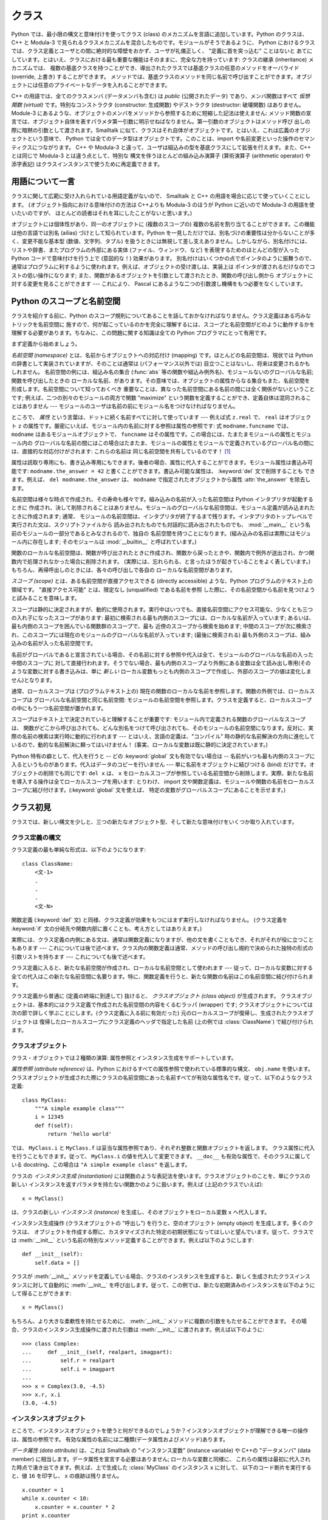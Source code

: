 .. _tut-classes:

******
クラス
******

Python では、最小限の構文と意味付けを使ってクラス (class) のメカニズムを言語に追加しています。Python のクラスは、C++ と
Modula-3 で見られるクラスメカニズムを混合したものです。モジュールがそうであるように、 Python
におけるクラスでは、クラス定義とユーザとの間に絶対的な障壁をおかず、ユーザが礼儀正しく、 "定義に首を突っ込む" ことはないと
あてにしています。とはいえ、クラスにおける最も重要な機能はそのままに、完全な力を持っています: クラスの継承 (inheritance) メカニズムでは、
複数の基底クラスを持つことができ、導出されたクラスでは基底クラスの任意のメソッドをオーバライド (override, 上書き) することができます。
メソッドでは、基底クラスのメソッドを同じ名前で呼び出すことができます。オブジェクトには任意のプライベートなデータを入れることができます。

.. % Classes
.. % % Python's class mechanism adds classes to the language with a minimum
.. % % of new syntax and semantics.  It is a mixture of the class mechanisms
.. % % found in \Cpp{} and Modula-3.  As is true for modules, classes in Python
.. % % do not put an absolute barrier between definition and user, but rather
.. % % rely on the politeness of the user not to ``break into the
.. % % definition.''  The most important features of classes are retained
.. % % with full power, however: the class inheritance mechanism allows
.. % % multiple base classes, a derived class can override any methods of its
.. % % base class or classes, and a method can call the method of a base class with the
.. % % same name.  Objects can contain an arbitrary amount of private data.

C++ の用語では、全てのクラスメンバ (データメンバも含む) は *public* (公開されたデータ) であり、メンバ関数はすべて *仮想関数
(virtual)* です。特別なコンストラクタ (constructor: 生成関数) やデストラクタ (destructor: 破壊関数)
はありません。Module-3 にあるような、オブジェクトのメンバをメソッドから参照するために短縮した記法は使えません:
メソッド関数の宣言では、オブジェクト自体を表すパラメタ第一引数に明示せねばなりません。第一引数のオブジェクトはメソッド呼び
出しの際に暗黙の引数として渡されます。Smalltalk に似て、クラスはそれ自体がオブジェクトです。とはいえ、これは広義のオブジェクトという意味で、
Python では全てのデータ型はオブジェクトです。このことは、import や名前変更といった操作のセマンティクスにつながります。 C++ や
Modula-3 と違って、ユーザは組込みの型を基底クラスにして拡張を行えます。また、C++ とは同じで Modula-3 とは違う点として、特別な
構文を伴うほとんどの組み込み演算子 (算術演算子 (arithmetic operator) や添字表記) はクラスインスタンスで使うために再定義できます。

.. % % In \Cpp{} terminology, all class members (including the data members) are
.. % % \emph{public}, and all member functions are \emph{virtual}.  There are
.. % % no special constructors or destructors.  As in Modula-3, there are no
.. % % shorthands for referencing the object's members from its methods: the
.. % % method function is declared with an explicit first argument
.. % % representing the object, which is provided implicitly by the call.  As
.. % % in Smalltalk, classes themselves are objects, albeit in the wider
.. % % sense of the word: in Python, all data types are objects.  This
.. % % provides semantics for importing and renaming.  Unlike
.. % % \Cpp{} or Modula-3, built-in types can be used as base classes for
.. % % extension by the user.  Also, like in \Cpp{} but unlike in Modula-3, most
.. % % built-in operators with special syntax (arithmetic operators,
.. % % subscripting etc.) can be redefined for class instances.


.. _tut-terminology:

用語について一言
================

クラスに関して広範に受け入れられている用語定義がないので、 Smalltalk と C++ の用語を場合に応じて使っていくことにします。
(オブジェクト指向における意味付けの方法は C++よりも  Modula-3 のほうが Python に近いので Modula-3 の用語を使いたいのですが、
ほとんどの読者はそれを耳にしたことがないと思います。)

.. % A Word About Terminology
.. % % Lacking universally accepted terminology to talk about classes, I will
.. % % make occasional use of Smalltalk and \Cpp{} terms.  (I would use Modula-3
.. % % terms, since its object-oriented semantics are closer to those of
.. % % Python than \Cpp, but I expect that few readers have heard of it.)

オブジェクトには個体性があり、同一のオブジェクトに (複数のスコープの)  複数の名前を割り当てることができます。この機能は他の言語では別名 (ailias)
づけとして知られています。Python を一見しただけでは、別名づけの重要性は分からないことが多く、変更不能な基本型 (数値、文字列、タプル)
を扱うときには無視して差し支えありません。しかしながら、別名付けには、リストや辞書、またプログラムの外部にある実体 (ファイル、ウィンドウ、など)
を表現するためのほとんどの型が入った Python コードで意味付けを行う上で (意図的な！) 効果があります。
別名付けはいくつかの点でポインタのように振舞うので、通常はプログラムに利するように使われます。例えば、オブジェクトの受け渡しは、実装上は
ポインタが渡されるだけなのでコストの低い操作になります; また、関数があるオブジェクトを引数として渡されたとき、関数の呼び出し側から
オブジェクトに対する変更を見ることができます --- これにより、 Pascal にあるような二つの引数渡し機構をもつ必要をなくしています。

.. % % Objects have individuality, and multiple names (in multiple scopes)
.. % % can be bound to the same object.  This is known as aliasing in other
.. % % languages.  This is usually not appreciated on a first glance at
.. % % Python, and can be safely ignored when dealing with immutable basic
.. % % types (numbers, strings, tuples).  However, aliasing has an
.. % % (intended!) effect on the semantics of Python code involving mutable
.. % % objects such as lists, dictionaries, and most types representing
.. % % entities outside the program (files, windows, etc.).  This is usually
.. % % used to the benefit of the program, since aliases behave like pointers
.. % % in some respects.  For example, passing an object is cheap since only
.. % % a pointer is passed by the implementation; and if a function modifies
.. % % an object passed as an argument, the caller will see the change --- this
.. % % obviates the need for two different argument passing mechanisms as in
.. % % Pascal.


.. _tut-scopes:

Python のスコープと名前空間
===========================

クラスを紹介する前に、Python のスコープ規則についてあることを話しておかなければなりません。クラス定義はある巧みなトリックを名前空間に
施すので、何が起こっているのかを完全に理解するには、スコープと名前空間がどのように動作するかを理解する必要があります。ちなみに、この問題に関する知識は全ての
Python プログラマにとって有用です。

.. % Python Scopes and Name Spaces
.. % % Before introducing classes, I first have to tell you something about
.. % % Python's scope rules.  Class definitions play some neat tricks with
.. % % namespaces, and you need to know how scopes and namespaces work to
.. % % fully understand what's going on.  Incidentally, knowledge about this
.. % % subject is useful for any advanced Python programmer.

まず定義から始めましょう。

.. % % Let's begin with some definitions.

*名前空間 (namespace)* とは、名前からオブジェクトへの対応付け (mapping) です。ほとんどの名前空間は、現状では Python
の辞書として実装されていますが、そのことは通常は (パフォーマンス以外では) 目立つことはないし、将来は変更されるかもしれません。
名前空間の例には、組込み名の集合 (:func:`abs` 等の関数や組込み例外名)、モジュールないのグローバルな名前; 関数を呼び出したときの
ローカルな名前、があります。その意味では、オブジェクトの属性からなる集合もまた、名前空間を形成します。名前空間について知っておくべき
重要なことは、異なった名前空間にある名前の間には全く関係がないということです; 例えば、二つの別々のモジュールの両方で関数  "maximize"
という関数を定義することができ、定義自体は混同されることはありません  --- モジュールのユーザは名前の前にモジュール名をつけなければなりません。

.. % % A \emph{namespace} is a mapping from names to objects.  Most
.. % % namespaces are currently implemented as Python dictionaries, but
.. % % that's normally not noticeable in any way (except for performance),
.. % % and it may change in the future.  Examples of namespaces are: the set
.. % % of built-in names (functions such as \function{abs()}, and built-in
.. % % exception names); the global names in a module; and the local names in
.. % % a function invocation.  In a sense the set of attributes of an object
.. % % also form a namespace.  The important thing to know about namespaces
.. % % is that there is absolutely no relation between names in different
.. % % namespaces; for instance, two different modules may both define a
.. % % function ``maximize'' without confusion --- users of the modules must
.. % % prefix it with the module name.

ところで、 *属性* という言葉は、ドットに続く名前すべてに対して使っています --- 例えば式 ``z.real`` で、 ``real`` はオブジェクト
``z`` の属性です。厳密にいえば、モジュール内の名前に対する参照は属性の参照です: 式 ``modname.funcname`` では、
``modname`` はあるモジュールオブジェクトで、 ``funcname`` はその属性です。この場合には、たまたまモジュールの属性とモジュール内の
グローバルな名前の間にはこの場合はたまたま、モジュールの属性とモジュールで定義されているグローバル名の間には、直接的な対応付けがされます: これらの名前は
同じ名前空間を共有しているのです！  [#]_

.. % % By the way, I use the word \emph{attribute} for any name following a
.. % % dot --- for example, in the expression \code{z.real}, \code{real} is
.. % % an attribute of the object \code{z}.  Strictly speaking, references to
.. % % names in modules are attribute references: in the expression
.. % % \code{modname.funcname}, \code{modname} is a module object and
.. % % \code{funcname} is an attribute of it.  In this case there happens to
.. % % be a straightforward mapping between the module's attributes and the
.. % % global names defined in the module: they share the same namespace!
.. % % \footnote{
.. % %         Except for one thing.  Module objects have a secret read-only
.. % %         attribute called \member{__dict__} which returns the dictionary
.. % %         used to implement the module's namespace; the name
.. % %         \member{__dict__} is an attribute but not a global name.
.. % %         Obviously, using this violates the abstraction of namespace
.. % %         implementation, and should be restricted to things like
.. % %         post-mortem debuggers.
.. % % }

属性は読取り専用にも、書き込み専用にもできます。後者の場合、属性に代入することができます。モジュール属性は書込み可能です:
``modname.the_answer = 42`` と書くことができます。書込み可能な属性は、 :keyword:`del` 文で削除することも
できます。例えば、 ``del modname.the_answer`` は、 ``modname``  で指定されたオブジェクトから属性
:attr:`the_answer` を除去します。

.. % % Attributes may be read-only or writable.  In the latter case,
.. % % assignment to attributes is possible.  Module attributes are writable:
.. % % you can write \samp{modname.the_answer = 42}.  Writable attributes may
.. % % also be deleted with the \keyword{del} statement.  For example,
.. % % \samp{del modname.the_answer} will remove the attribute
.. % % \member{the_answer} from the object named by \code{modname}.

名前空間は様々な時点で作成され、その寿命も様々です。組み込みの名前が入った名前空間は Python インタプリタが起動するときに
作成され、決して削除されることはありません。モジュールのグローバルな名前空間は、モジュール定義が読み込まれたときに作成されます; 通常、
モジュールの名前空間は、インタプリタが終了するまで残ります。インタプリタのトップレベルで実行された文は、スクリプトファイルから
読み出されたものでも対話的に読み出されたものでも、 :mod:`__main__` という名前のモジュールの一部分であるとみなされるので、独自の
名前空間を持つことになります。(組み込みの名前は実際にはモジュール内に存在します; そのモジュールは :mod:`__builtin__`
と呼ばれています。)

.. % % Name spaces are created at different moments and have different
.. % % lifetimes.  The namespace containing the built-in names is created
.. % % when the Python interpreter starts up, and is never deleted.  The
.. % % global namespace for a module is created when the module definition
.. % % is read in; normally, module namespaces also last until the
.. % % interpreter quits.  The statements executed by the top-level
.. % % invocation of the interpreter, either read from a script file or
.. % % interactively, are considered part of a module called
.. % % \module{__main__}, so they have their own global namespace.  (The
.. % % built-in names actually also live in a module; this is called
.. % % \module{__builtin__}.)

関数のローカルな名前空間は、関数が呼び出されたときに作成され、関数から戻ったときや、関数内で例外が送出され、かつ関数内で処理されなかった場合に削除されます。
(実際には、忘れられる、と言ったほうが起きていることをよく表しています。) もちろん、再帰呼出しのときには、各々の呼び出しで各自の
ローカルな名前空間があります。

.. % % The local namespace for a function is created when the function is
.. % % called, and deleted when the function returns or raises an exception
.. % % that is not handled within the function.  (Actually, forgetting would
.. % % be a better way to describe what actually happens.)  Of course,
.. % % recursive invocations each have their own local namespace.

*スコープ (scope)* とは、ある名前空間が直接アクセスできる (directly accessible) ような、Python
プログラムのテキスト上の領域です。 "直接アクセス可能" とは、限定なし (unqualified) である名前を参照
した際に、その名前空間から名前を見つけようと試みることを意味します。

.. % % A \emph{scope} is a textual region of a Python program where a
.. % % namespace is directly accessible.  ``Directly accessible'' here means
.. % % that an unqualified reference to a name attempts to find the name in
.. % % the namespace.

スコープは静的に決定されますが、動的に使用されます。実行中はいつでも、直接名前空間にアクセス可能な、少なくとも三つの入れ子になったスコープがあります:
最初に検索される最も内側のスコープには、ローカルな名前が入っています; あるいは、最も内側のスコープを囲んでいる関数群のスコープで、最も
近傍のスコープから検索を始めます; 中間のスコープが次に検索され、このスコープには現在のモジュールのグローバルな名前が入っています; (最後に検索される)
最も外側のスコープは、組み込みの名前が入った名前空間です。

.. % % Although scopes are determined statically, they are used dynamically.
.. % % At any time during execution, there are at least three nested scopes whose
.. % % namespaces are directly accessible: the innermost scope, which is searched
.. % % first, contains the local names; the namespaces of any enclosing
.. % % functions, which are searched starting with the nearest enclosing scope;
.. % % the middle scope, searched next, contains the current module's global names;
.. % % and the outermost scope (searched last) is the namespace containing built-in
.. % % names.

名前がグローバルであると宣言されている場合、その名前に対する参照や代入は全て、モジュールのグローバルな名前の入った中間のスコープに
対して直接行われます。そうでない場合、最も内側のスコープより外側にある変数は全て読み出し専用(そのような変数に対する書き込みは、単に
*新しい* ローカル変数もっとも内側のスコープで作成し、外部のスコープの値は変化しません)となります。

.. % % If a name is declared global, then all references and assignments go
.. % % directly to the middle scope containing the module's global names.
.. % % Otherwise, all variables found outside of the innermost scope are read-only
.. % % (an attempt to write to such a variable will simply create a \emph{new}
.. % % local variable in the innermost scope, leaving the identically named
.. % % outer variable unchanged).

通常、ローカルスコープは (プログラムテキスト上の) 現在の関数のローカルな名前を参照します。関数の外側では、ローカルスコープは
グローバルな名前空間と同じ名前空間: モジュールの名前空間を参照します。クラスを定義すると、ローカルスコープの中にもう一つ名前空間が置かれます。

.. % % Usually, the local scope references the local names of the (textually)
.. % % current function.  Outside functions, the local scope references
.. % % the same namespace as the global scope: the module's namespace.
.. % % Class definitions place yet another namespace in the local scope.

スコープはテキスト上で決定されていると理解することが重要です: モジュール内で定義される関数のグローバルなスコープは、
関数がどこから呼び出されても、どんな別名をつけて呼び出されても、そのモジュールの名前空間になります。反対に、実際の名前の検索は実行時に動的に行われます
--- とはいえ、言語の定義は、"コンパイル"  時の静的な名前解決の方向に進化しているので、動的な名前解決に頼ってはいけません！
(事実、ローカルな変数は既に静的に決定されています。)

.. % % It is important to realize that scopes are determined textually: the
.. % % global scope of a function defined in a module is that module's
.. % % namespace, no matter from where or by what alias the function is
.. % % called.  On the other hand, the actual search for names is done
.. % % dynamically, at run time --- however, the language definition is
.. % % evolving towards static name resolution, at ``compile'' time, so don't
.. % % rely on dynamic name resolution!  (In fact, local variables are
.. % % already determined statically.)

Python 特有の癖として、代入を行うと -- どの :keyword:`global` 文も有効でない場合は -- 名前がいつも最も内側のスコープに入るというものがあります。代入はデータのコピーを行いません ---
単に名前をオブジェクトに結びつける (bind) だけです。オブジェクトの削除でも同じです: ``del x`` は、 ``x``
をローカルスコープが参照している名前空間から削除します。実際、新たな名前を導入する操作は全てローカルスコープを用います: とりわけ、 import
文や関数定義は、モジュールや関数の名前をローカルスコープに結び付けます。(:keyword:`global` 文を使えば、
特定の変数がグローバルスコープにあることを示せます。)

.. % % A special quirk of Python is that assignments always go into the
.. % % innermost scope.  Assignments do not copy data --- they just
.. % % bind names to objects.  The same is true for deletions: the statement
.. % % \samp{del x} removes the binding of \code{x} from the namespace
.. % % referenced by the local scope.  In fact, all operations that introduce
.. % % new names use the local scope: in particular, import statements and
.. % % function definitions bind the module or function name in the local
.. % % scope.  (The \keyword{global} statement can be used to indicate that
.. % % particular variables live in the global scope.)


.. _tut-firstclasses:

クラス初見
==========

クラスでは、新しい構文を少しと、三つの新たなオブジェクト型、そして新たな意味付けをいくつか取り入れています。

.. % A First Look at Classes
.. % % Classes introduce a little bit of new syntax, three new object types,
.. % % and some new semantics.


.. _tut-classdefinition:

クラス定義の構文
----------------

クラス定義の最も単純な形式は、以下のようになります:

.. % Class Definition Syntax
.. % % The simplest form of class definition looks like this:

::

   class ClassName:
       <文-1>
       .
       .
       .
       <文-N>

関数定義 (:keyword:`def` 文) と同様、クラス定義が効果をもつにはまず実行しなければなりません。 (クラス定義を :keyword:`if`
文の分岐先や関数内部に置くことも、考え方としてはありえます。)

.. % % Class definitions, like function definitions
.. % % (\keyword{def} statements) must be executed before they have any
.. % % effect.  (You could conceivably place a class definition in a branch
.. % % of an \keyword{if} statement, or inside a function.)

実際には、クラス定義の内側にある文は、通常は関数定義になりますが、他の文を書くこともでき、それがそれが役に立つこともあります ---
これについては後で述べます。クラス内の関数定義は通常、メソッドの呼び出し規約で決められた独特の形式の引数リストを持ちます --- これについても後で述べます。

.. % % In practice, the statements inside a class definition will usually be
.. % % function definitions, but other statements are allowed, and sometimes
.. % % useful --- we'll come back to this later.  The function definitions
.. % % inside a class normally have a peculiar form of argument list,
.. % % dictated by the calling conventions for methods --- again, this is
.. % % explained later.

クラス定義に入ると、新たな名前空間が作成され、ローカルな名前空間として使われます --- 従って、ローカルな変数に対する
全ての代入はこの新たな名前空間に名要ります。特に、関数定義を行うと、新たな関数の名前はこの名前空間に結び付けられます。

.. % % When a class definition is entered, a new namespace is created, and
.. % % used as the local scope --- thus, all assignments to local variables
.. % % go into this new namespace.  In particular, function definitions bind
.. % % the name of the new function here.

クラス定義から普通に (定義の終端に到達して) 抜けると、 *クラスオブジェクト (class object)* が生成されます。
クラスオブジェクトは、基本的にはクラス定義で作成された名前空間の内容をくるむラッパ (wrapper) です; クラスオブジェクトについては
次の節で詳しく学ぶことにします。(クラス定義に入る前に有効だった) 元のローカルスコープが復帰し、生成されたクラスオブジェクトは
復帰したローカルスコープにクラス定義のヘッダで指定した名前 (上の例では :class:`ClassName`) で結び付けられます。

.. % % When a class definition is left normally (via the end), a \emph{class
.. % % object} is created.  This is basically a wrapper around the contents
.. % % of the namespace created by the class definition; we'll learn more
.. % % about class objects in the next section.  The original local scope
.. % % (the one in effect just before the class definitions was entered) is
.. % % reinstated, and the class object is bound here to the class name given
.. % % in the class definition header (\class{ClassName} in the example).


.. _tut-classobjects:

クラスオブジェクト
------------------

クラス・オブジェクトでは２種類の演算: 属性参照とインスタンス生成をサポートしています。

.. % Class Objects
.. % % Class objects support two kinds of operations: attribute references
.. % % and instantiation.

*属性参照 (attribute reference)* は、Python におけるすべての属性参照で使われている標準的な構文、 ``obj.name``
を使います。クラスオブジェクトが生成された際にクラスの名前空間にあった名前すべてが有効な属性名です。従って、以下のようなクラス定義:

.. % % \emph{Attribute references} use the standard syntax used for all
.. % % attribute references in Python: \code{obj.name}.  Valid attribute
.. % % names are all the names that were in the class's namespace when the
.. % % class object was created.  So, if the class definition looked like
.. % % this:

::

   class MyClass:
       """A simple example class"""
       i = 12345
       def f(self):
           return 'hello world'

では、 ``MyClass.i`` と ``MyClass.f`` は妥当な属性参照であり、それぞれ整数と関数オブジェクトを返します。
クラス属性に代入を行うこともできます。従って、 ``MyClass.i`` の値を代入して変更できます。 ``__doc__``
も有効な属性で、そのクラスに属している docstring、この場合は ``"A simple example class"`` を返します。

.. % % then \code{MyClass.i} and \code{MyClass.f} are valid attribute
.. % % references, returning an integer and a method object, respectively.
.. % % Class attributes can also be assigned to, so you can change the value
.. % % of \code{MyClass.i} by assignment.  \member{__doc__} is also a valid
.. % % attribute, returning the docstring belonging to the class: \code{"A
.. % % simple example class"}).

クラスの *インスタンス生成 (instantiation)* には関数のような表記法を使います。クラスオブジェクトのことを、単にクラスの新しい
インスタンスを返すパラメタを持たない関数かのように扱います。例えば (上記のクラスでいえば):

.. % % Class \emph{instantiation} uses function notation.  Just pretend that
.. % % the class object is a parameterless function that returns a new
.. % % instance of the class.  For example (assuming the above class):

::

   x = MyClass()

は、クラスの新しい *インスタンス (instance)* を生成し、そのオブジェクトをローカル変数 ``x`` へ代入します。

.. % % creates a new \emph{instance} of the class and assigns this object to
.. % % the local variable \code{x}.

インスタンス生成操作 (クラスオブジェクトの "呼出し") を行うと、空のオブジェクト (empty object) を生成します。多くのクラスは、
オブジェクトを作成する際に、カスタマイズされた特定の初期状態になってほしいと望んでいます。従って、クラスでは :meth:`__init__`
という名前の特別なメソッド定義することができます。例えば以下のようにします:

.. % % The instantiation operation (``calling'' a class object) creates an
.. % % empty object.  Many classes like to create objects with instances
.. % % customized to a specific initial state.
.. % % Therefore a class may define a special method named
.. % % \method{__init__()}, like this:

::

   def __init__(self):
       self.data = []

クラスが :meth:`__init__` メソッドを定義している場合、クラスのインスタンスを生成すると、新しく生成されたクラスインスタンスに対して自動的に
:meth:`__init__` を呼び出します。従って、この例では、新たな初期済みのインスタンスを以下のようにして得ることができます:

.. % % When a class defines an \method{__init__()} method, class
.. % % instantiation automatically invokes \method{__init__()} for the
.. % % newly-created class instance.  So in this example, a new, initialized
.. % % instance can be obtained by:

::

   x = MyClass()

もちろん、より大きな柔軟性を持たせるために、 :meth:`__init__`  メソッドに複数の引数をもたせることができます。
その場合、クラスのインスタンス生成操作に渡された引数は :meth:`__init__` に渡されます。例えば以下のように:

.. % % Of course, the \method{__init__()} method may have arguments for
.. % % greater flexibility.  In that case, arguments given to the class
.. % % instantiation operator are passed on to \method{__init__()}.  For
.. % % example,

::

   >>> class Complex:
   ...     def __init__(self, realpart, imagpart):
   ...         self.r = realpart
   ...         self.i = imagpart
   ...
   >>> x = Complex(3.0, -4.5)
   >>> x.r, x.i
   (3.0, -4.5)


.. _tut-instanceobjects:

インスタンスオブジェクト
------------------------

ところで、インスタンスオブジェクトを使うと何ができるのでしょうか？インスタンスオブジェクトが理解できる唯一の操作は、属性の参照です。
有効な属性の名前には二種類(データ属性およびメソッド)あります。

.. % Instance Objects
.. % % Now what can we do with instance objects?  The only operations
.. % % understood by instance objects are attribute references.  There are
.. % % two kinds of valid attribute names, data attributes and methods.

*データ属性 (data attribute)* は、これは Smalltalk の "インスタンス変数" (instance variable) や C++の
"データメンバ" (data member) に相当します。データ属性を宣言する必要はありません; ローカルな変数と同様に、
これらの属性は最初に代入された時点で湧き出てきます。例えば、上で生成した :class:`MyClass` のインスタンス ``x`` に対して、
以下のコード断片を実行すると、値 ``16`` を印字し、 ``x`` の痕跡は残りません。

.. % % \emph{data attributes} correspond to
.. % % ``instance variables'' in Smalltalk, and to ``data members'' in
.. % % \Cpp.  Data attributes need not be declared; like local variables,
.. % % they spring into existence when they are first assigned to.  For
.. % % example, if \code{x} is the instance of \class{MyClass} created above,
.. % % the following piece of code will print the value \code{16}, without
.. % % leaving a trace:

::

   x.counter = 1
   while x.counter < 10:
       x.counter = x.counter * 2
   print x.counter
   del x.counter

もうひとつのインスタンス属性は *メソッド (method)* です。メソッドとは、オブジェクトに "属している"  関数のことです。(Python
では、メソッドという用語はクラスインスタンスだけのものではありません: オブジェクト型にもメソッドを持つことができます。例えば、リストオブジェクトには、
append, insert, remove, sort などといったメソッドがあります。とはいえ、以下では特に明記しない限り、クラスの
インスタンスオブジェクトのメソッドだけを意味するものとして使うことにします。)

.. % % The other kind of instance attribute reference is a \emph{method}.
.. % % A method is a function that ``belongs to'' an
.. % % object.  (In Python, the term method is not unique to class instances:
.. % % other object types can have methods as well.  For example, list objects have
.. % % methods called append, insert, remove, sort, and so on.  However,
.. % % in the following discussion, we'll use the term method exclusively to mean
.. % % methods of class instance objects, unless explicitly stated otherwise.)

.. index:: object: method

インスタンスオブジェクトで有効なメソッド名は、そのクラスによります。定義により、クラスの全てのo関数オブジェクトである属性が
インスタンスオブジェクトの妥当なメソッド名に決まります。従って、例では、 ``MyClass.f`` は関数なので、 ``x.f``
はメソッドの参照として有効です。しかし、 ``MyClass.i`` は関数ではないので、 ``x.i`` はメソッドの参照
として有効ではありません。 ``x.f`` は ``MyClass.f`` と同じものではありません --- 関数オブジェクトではなく、 *メソッドオブジェクト
(method object)* です。

.. % % Valid method names of an instance object depend on its class.  By
.. % % definition, all attributes of a class that are function
.. % % objects define corresponding methods of its instances.  So in our
.. % % example, \code{x.f} is a valid method reference, since
.. % % \code{MyClass.f} is a function, but \code{x.i} is not, since
.. % % \code{MyClass.i} is not.  But \code{x.f} is not the same thing as
.. % % \code{MyClass.f} --- it is a \obindex{method}\emph{method object}, not
.. % % a function object.


.. _tut-methodobjects:

メソッドオブジェクト
--------------------

普通、メソッドはバインドされた直後に呼び出されます:

.. % Method Objects
.. % % Usually, a method is called right after it is bound:

::

   x.f()

:class:`MyClass` の例では、上のコードは文字列 ``'hello world'`` を返すでしょう。
しかしながら、必ずしもメソッドをその場で呼び出さなければならないわけではありません: ``x.f`` はメソッドオブジェクトであり、
どこかに記憶しておいて後で呼び出すことができます。例えば以下のコード:

.. % % In the \class{MyClass} example, this will return the string \code{'hello world'}.
.. % % However, it is not necessary to call a method right away:
.. % % \code{x.f} is a method object, and can be stored away and called at a
.. % % later time.  For example:

::

   xf = x.f
   while True:
       print xf()

は、 ``hello world`` を時が終わるまで印字し続けるでしょう。

.. % % will continue to print \samp{hello world} until the end of time.

メソッドが呼び出されるときには実際には何が起きているのでしょうか？ :meth:`f` の関数定義では引数を一つ指定していたにもかかわらず、上記では
``x.f`` が引数なしで呼び出されたことに気付いているかもしれませんね。引数はどうなったのでしょうか？たしか、引数が必要な関数を
引数無しで呼び出すと、Python が例外を送出するはずです --- たとえその引数が実際には使われなくても…。

.. % % What exactly happens when a method is called?  You may have noticed
.. % % that \code{x.f()} was called without an argument above, even though
.. % % the function definition for \method{f} specified an argument.  What
.. % % happened to the argument?  Surely Python raises an exception when a
.. % % function that requires an argument is called without any --- even if
.. % % the argument isn't actually used...

実際、もう答は想像できているかもしれませんね: メソッドについて特別なこととして、オブジェクトが関数の第 1 引数として渡される、
ということがあります。我々の例では、 ``x.f()`` という呼び出しは、 ``MyClass.f(x)`` と厳密に等価なものです。一般に、 *n*
個の引数リストもったメソッドの呼出しは、そのメソッドのオブジェクトを最初の引数の前に挿入した引数リストでメソッドに対応する関数を呼び出すことと等価です。

.. % % Actually, you may have guessed the answer: the special thing about
.. % % methods is that the object is passed as the first argument of the
.. % % function.  In our example, the call \code{x.f()} is exactly equivalent
.. % % to \code{MyClass.f(x)}.  In general, calling a method with a list of
.. % % \var{n} arguments is equivalent to calling the corresponding function
.. % % with an argument list that is created by inserting the method's object
.. % % before the first argument.

もしもまだメソッドの働きかたを理解できなければ、一度実装を見てみると事情がよく分かるかもしれません。
データ属性ではないインスタンス属性が参照された時は、そのクラスが検索されます。
その名前が有効なクラス属性を表している関数オブジェクトなら、インスタンスオブジェクトと見つかった関数オブジェクト (へのポインタ)
を抽象オブジェクト: すなわちメソッドオブジェクトにパック (pack) して作成します。
メソッドオブジェクトは、引数リストを伴って呼び出される際に再度\
アンパック (unpack) され、新たな引数リストがインスタンスオブジェクト\
とオリジナルの引数リストから構成され、関数オブジェクトは新たな引数\
リストを使って呼び出されます。

.. % % If you still don't understand how methods work, a look at the
.. % % implementation can perhaps clarify matters.  When an instance
.. % % attribute is referenced that isn't a data attribute, its class is
.. % % searched.  If the name denotes a valid class attribute that is a
.. % % function object, a method object is created by packing (pointers to)
.. % % the instance object and the function object just found together in an
.. % % abstract object: this is the method object.  When the method object is
.. % % called with an argument list, it is unpacked again, a new argument
.. % % list is constructed from the instance object and the original argument
.. % % list, and the function object is called with this new argument list.


.. _tut-remarks:

いろいろな注意点
================

.. % Random Remarks
.. % % [These should perhaps be placed more carefully...]
.. これらはおそらくもっと注意深く配置すべきだろう…

データ属性は同じ名前のメソッド属性を上書きしてしまいます; 大規模なプログラムでみつけにくいバグを引き起こすことがある
この偶然的な名前の衝突を避けるには、衝突の可能性を最小限にするような規約を使うのが賢明です。
可能な規約としては、メソッド名を大文字で始める、データ属性名の先頭に短い一意的な文字列 (あるいはただの下線) をつける、またメソッドには動詞、
データ属性には名詞を用いる、などがあります。

.. % % Data attributes override method attributes with the same name; to
.. % % avoid accidental name conflicts, which may cause hard-to-find bugs in
.. % % large programs, it is wise to use some kind of convention that
.. % % minimizes the chance of conflicts.  Possible conventions include
.. % % capitalizing method names, prefixing data attribute names with a small
.. % % unique string (perhaps just an underscore), or using verbs for methods
.. % % and nouns for data attributes.

データ属性は、メソッドから参照できると同時に、通常のオブジェクトのユーザ ("クライアント") からも参照できます。言い換えると、
クラスは純粋な抽象データ型として使うことができません。実際、 Python では、データ隠蔽を補強するための機構はなにもありません ---
データの隠蔽はすべて規約に基づいています。(逆に、C 言語で書かれた Python の実装では実装の詳細を完全に隠蔽し、必要に応じてオブジェクト
へのアクセスを制御できます; この機構は C 言語で書かれた Python 拡張で使うことができます)

.. % % Data attributes may be referenced by methods as well as by ordinary
.. % % users (``clients'') of an object.  In other words, classes are not
.. % % usable to implement pure abstract data types.  In fact, nothing in
.. % % Python makes it possible to enforce data hiding --- it is all based
.. % % upon convention.  (On the other hand, the Python implementation,
.. % % written in C, can completely hide implementation details and control
.. % % access to an object if necessary; this can be used by extensions to
.. % % Python written in C.)

クライアントはデータ属性を注意深く扱うべきです --- クライアントは、メソッドを使うことで維持しているデータ属性の不変式を踏みにじり、
台無しにするかもしれません。クライアントは、名前の衝突が回避されている限り、メソッドの有効性に
影響を及ぼすことなくインスタンスに独自の属性を追加することができる、ということに注意してください --- ここでも、名前付けの規約は
頭痛の種を無くしてくれます。

.. % % Clients should use data attributes with care --- clients may mess up
.. % % invariants maintained by the methods by stamping on their data
.. % % attributes.  Note that clients may add data attributes of their own to
.. % % an instance object without affecting the validity of the methods, as
.. % % long as name conflicts are avoided --- again, a naming convention can
.. % % save a lot of headaches here.

データ属性を (またはその他のメソッドも！) メソッドの中で参照するための短縮された記法はありません。私は、この仕様が実際にメソッドの
可読性を高めていると考えています: あるメソッドを眺めているときにローカルな変数とインスタンス変数を混同する可能性はまったくありません。

.. % % There is no shorthand for referencing data attributes (or other
.. % % methods!) from within methods.  I find that this actually increases
.. % % the readability of methods: there is no chance of confusing local
.. % % variables and instance variables when glancing through a method.

しばしば、メソッドの最初の引数を、しばしば ``self`` と呼びます。この名前付けは単なる慣行でしかありません: ``self`` という名前は、
Python では何ら特殊な意味を持ちません。 (とはいえ、この慣行に従わないと、コードは他の Python プログラマにとってやや読みにくいものとなります。
また、 *クラスブラウザ (class browser)* プログラムがこの慣行をあてにして書かれているかもしれません。)

.. % % Often, the first argument of a method is called
.. % % \code{self}.  This is nothing more than a convention: the name
.. % % \code{self} has absolutely no special meaning to Python.  (Note,
.. % % however, that by not following the convention your code may be less
.. % % readable to other Python programmers, and it is also conceivable that
.. % % a \emph{class browser} program might be written that relies upon such a
.. % % convention.)

クラス属性である関数オブジェクトはいずれも、そのクラスのインスタンスのためのメソッドを定義しています。関数定義は、テキスト上では
クラス定義の中に入っていなければならないわけではありません: 関数オブジェクトをクラスのローカルな変数の中に代入するのも OK です。
例えば以下のコードのようにします:

.. % % Any function object that is a class attribute defines a method for
.. % % instances of that class.  It is not necessary that the function
.. % % definition is textually enclosed in the class definition: assigning a
.. % % function object to a local variable in the class is also ok.  For
.. % % example:

::

   # クラスの外側で定義された関数
   def f1(self, x, y):
       return min(x, x+y)

   class C:
       f = f1
       def g(self):
           return 'hello world'
       h = g

これで、 ``f`` 、 ``g`` 、および ``h`` は、すべて :class:`C` の属性であり関数オブジェクトを参照しています。
従って、これら全ては、 :class:`C` のインスタンスのメソッドとなります ---  ``h`` は ``g`` と全く等価です。これを実践しても、大抵は
単にプログラムの読者に混乱をもたらすだけなので注意してください。

.. % % Now \code{f}, \code{g} and \code{h} are all attributes of class
.. % % \class{C} that refer to function objects, and consequently they are all
.. % % methods of instances of \class{C} --- \code{h} being exactly equivalent
.. % % to \code{g}.  Note that this practice usually only serves to confuse
.. % % the reader of a program.

メソッドは、 ``self`` 引数のメソッド属性を使って、他のメソッドを呼び出すことができます:

.. % % Methods may call other methods by using method attributes of the
.. % % \code{self} argument:

::

   class Bag:
       def __init__(self):
           self.data = []
       def add(self, x):
           self.data.append(x)
       def addtwice(self, x):
           self.add(x)
           self.add(x)

メソッドは、通常の関数と同じようにして、グローバルな名前を参照してもかまいません。あるメソッドに関連付けられたグローバルなスコープは、
クラス定義の入っているモジュールになります。 (クラス自体はグローバルなスコープとして用いられることはありません！) メソッドでグローバルな
データを使う良い理由はほとんどありませんが、グローバルなスコープを使う合法的な使い方は多々あります: 一つ挙げると、メソッド内では、グローバルなスコープに
import された関数やモジュールや、その中で定義された関数やクラスを使うことができます。通常、メソッドの入っているクラス自体はグローバルなスコープ内で
定義されています。次の章では、メソッドが自分のクラスを参照する理由として正当なものを見てみましょう！

.. % % Methods may reference global names in the same way as ordinary
.. % % functions.  The global scope associated with a method is the module
.. % % containing the class definition.  (The class itself is never used as a
.. % % global scope!)  While one rarely encounters a good reason for using
.. % % global data in a method, there are many legitimate uses of the global
.. % % scope: for one thing, functions and modules imported into the global
.. % % scope can be used by methods, as well as functions and classes defined
.. % % in it.  Usually, the class containing the method is itself defined in
.. % % this global scope, and in the next section we'll find some good
.. % % reasons why a method would want to reference its own class!

個々の値はオブジェクトなので、 *クラス* (*型* とも言います) を持っています。
それは ``object.__class__`` に保持されています。

.. _tut-inheritance:

継承
====

言うまでもなく、継承の概念をサポートしない言語機能は "クラス" と呼ぶに値しません。導出クラス (derived class) を定義する構文は以下のように
なります:

.. % Inheritance
.. % % Of course, a language feature would not be worthy of the name ``class''
.. % % without supporting inheritance.  The syntax for a derived class
.. % % definition looks like this:

::

   class DerivedClassName(BaseClassName):
       <文-1>
       .
       .
       .
       <文-N>

基底クラス (base class) の名前 :class:`BaseClassName` は、
導出クラス定義の入っているスコープで定義されていなければなりません。基底クラス名のかわりに任意の式を入れることもできます。これは以下のように、

.. % % The name \class{BaseClassName} must be defined in a scope containing
.. % % the derived class definition.  In place of a base class name, other
.. % % arbitrary expression is also allowed.  This can be useful, for
.. % % example, when the base class is defined in another module:

::

   class DerivedClassName(modname.BaseClassName):

基底クラスが別モジュールで定義されているときに便利なことがあります。

導出クラス定義の実行は、基底クラスの場合と同じように進められます。クラスオブジェクトが構築される時、基底クラスが記憶されます。
記憶された基底クラスは、属性参照を解決するために使われます: 要求された属性がクラスに見つからなかった場合、基底クラスに検索
が進みます。この規則は、基底クラスが他の何らかのクラスから導出されたものであった場合、再帰的に適用されます。

.. % % Execution of a derived class definition proceeds the same as for a
.. % % base class.  When the class object is constructed, the base class is
.. % % remembered.  This is used for resolving attribute references: if a
.. % % requested attribute is not found in the class, search proceeds to look in the
.. % % base class.  This rule is applied recursively if the base class itself
.. % % is derived from some other class.

導出クラスのインスタンス化では、特別なことは何もありません: ``DerivedClassName()`` はクラスの新たなインスタンスを生成します。
メソッドの参照は以下のようにしてい解決されます: まず対応するクラス属性が検索されます。検索は、必要に応じ、基底クラス連鎖を下って行われ、
検索の結果として何らかの関数オブジェクトがもたらされた場合、メソッド参照は有効なものとなります。

.. % % There's nothing special about instantiation of derived classes:
.. % % \code{DerivedClassName()} creates a new instance of the class.  Method
.. % % references are resolved as follows: the corresponding class attribute
.. % % is searched, descending down the chain of base classes if necessary,
.. % % and the method reference is valid if this yields a function object.

導出クラスは基底クラスのメソッドを上書き (override) してもかまいません。メソッドは同じオブジェクトの別のメソッドを呼び出す際に何ら特殊な権限を
持ちません。このため、ある基底クラスのメソッドが、同じ基底クラスで定義されているもう一つのメソッド呼び出しを行っている場合、
導出クラスで上書きされた何らかのメソッドが呼び出されることになるかもしれません。 (C++ プログラマへ:  Python では、すべてのメソッドは事実上
``virtual`` です。)

.. % % Derived classes may override methods of their base classes.  Because
.. % % methods have no special privileges when calling other methods of the
.. % % same object, a method of a base class that calls another method
.. % % defined in the same base class may end up calling a method of
.. % % a derived class that overrides it.  (For \Cpp{} programmers: all methods
.. % % in Python are effectively \keyword{virtual}.)

導出クラスで上書きしているメソッドでは、実際は単に基底クラスの同名のメソッドを置き換えるだけではなく、拡張を行いたいかもしれません。
基底クラスのメソッドを直接呼び出す簡単な方法があります: 単に ``BaseClassName.methodname(self, arguments)``
を呼び出すだけです。この仕様は、場合によってはクライアントでも役に立ちます。 (この呼び出し方が動作するのは、基底クラスがグローバルなスコープ内で
定義されているか、直接 import されている場合だけなので注意してください。)

.. % % An overriding method in a derived class may in fact want to extend
.. % % rather than simply replace the base class method of the same name.
.. % % There is a simple way to call the base class method directly: just
.. % % call \samp{BaseClassName.methodname(self, arguments)}.  This is
.. % % occasionally useful to clients as well.  (Note that this only works if
.. % % the base class is defined or imported directly in the global scope.)

Python には継承に関係する 2 つの組み込み関数があります:

* :func:`isinstance` を使うとオブジェクトの型が調べられます: ``isinstance(obj, int)`` は ``obj.__class__`` が :class:`int` や :class:`int` の導出クラスの場合に限り ``True`` になります。

* :func:`issubclass` を使うとクラスの継承関係が調べられます: :class:`bool` は :class:`int` のサブクラスなので ``issubclass(bool, int)`` は ``True`` です。しかし、 :class:`unicode` は :class:`str` のサブクラスではない (単に共通の祖先 :class:`basestring` を共有している) ので ``issubclass(unicode, str)`` は ``False`` です。

.. _tut-multiple:

多重継承
--------

Python では、限られた形式の多重継承 (multiple inheritance) もサポートしています。複数の基底クラスをもつクラス定義は以下のように
なります:

.. % Multiple Inheritance
.. % % Python supports a limited form of multiple inheritance as well.  A
.. % % class definition with multiple base classes looks like this:

::

   class DerivedClassName(Base1, Base2, Base3):
       <文-1>
       .
       .
       .
       <文-N>

旧形式のクラスでは、
解決規則は深さ優先 (depth-first)、左から右へ (left-to-right) だけです。従って、ある属性が
:class:`DerivedClassName` で見つからなければ :class:`Base1` で検索され、次に :class:`Base1` の
基底クラスで (再帰的に) 検索されます。それでも見つからなければはじめて :class:`Base2` で検索される、といった具合です。

.. % % The only rule necessary to explain the semantics is the resolution
.. % % rule used for class attribute references.  This is depth-first,
.. % % left-to-right.  Thus, if an attribute is not found in
.. % % \class{DerivedClassName}, it is searched in \class{Base1}, then
.. % % (recursively) in the base classes of \class{Base1}, and only if it is
.. % % not found there, it is searched in \class{Base2}, and so on.

(人によっては、幅優先 (breadth first) --- :class:`Base2` と  :class:`Base3` を検索してから
:class:`Base1` の基底クラスで検索する ---  のほうが自然のように見えます。しかしながら、幅優先の検索では、 :class:`Base1`
の特定の属性のうち、実際に定義されているのが :class:`Base1` なのか、その基底クラスなのかを知らなければ、 :class:`Base2`
の属性との名前衝突がどんな結果をもたらすのか分からないことになります。深さ優先規則では、 :class:`Base1` の直接の
属性と継承された属性とを区別しません。)

.. % % (To some people breadth first --- searching \class{Base2} and
.. % % \class{Base3} before the base classes of \class{Base1} --- looks more
.. % % natural.  However, this would require you to know whether a particular
.. % % attribute of \class{Base1} is actually defined in \class{Base1} or in
.. % % one of its base classes before you can figure out the consequences of
.. % % a name conflict with an attribute of \class{Base2}.  The depth-first
.. % % rule makes no differences between direct and inherited attributes of
.. % % \class{Base1}.)

.. % Python では偶然的な名前の衝突を慣習に頼って回避しているので、見境なく多重継承の使用すると、メンテナンスの悪夢に陥ることは明らかです。
.. % 多重継承に関するよく知られた問題は、二つのクラスから導出されたクラスがたまたま共通の基底クラスを持つ場合です。
.. % この場合になにが起こるかを結論することは簡単です (インスタンスは共通の基底クラスで使われている "インスタンス変数" の単一のコピーを持つことになります)
.. % が、この意味付けが何の役に立つのかは明らかではありません。

.. % % It is clear that indiscriminate use of multiple inheritance is a
.. % % maintenance nightmare, given the reliance in Python on conventions to
.. % % avoid accidental name conflicts.  A well-known problem with multiple
.. % % inheritance is a class derived from two classes that happen to have a
.. % % common base class.  While it is easy enough to figure out what happens
.. % % in this case (the instance will have a single copy of ``instance
.. % % variables'' or data attributes used by the common base class), it is
.. % % not clear that these semantics are in any way useful.

.. % % XXX Add rules for new-style MRO?

.. glossary

:term:`new-style class` では、 :func:`super` が適切に呼び出せるようにするためにメソッドの解決順序は動的に変わります。
このアプローチは他の多重継承のある言語で call-next-method として知られており、単一継承しかない言語の super 呼び出しよりも強力です。

新形式のクラスについて、多重継承の全ての場合に 1 つかそれ以上のダイヤモンド継承 (少なくとも 1 つの祖先クラスに対し最も下のクラスから到達する経路が複数ある状態) があるので動的順序付けが必要です。
例えば、全ての新形式のクラスは :class:`object` を継承しているので、どの多重継承でも :class:`object` へ到達するための道は複数存在します。
基底クラスが複数回アクセスされないようにするために、動的アルゴリズムで検索順序を直列化し、各クラスで指定されている祖先クラスどうしの左から右への順序は崩さず、各祖先クラスを一度だけ呼び出し、かつ一様になる (つまり祖先クラスの順序に影響を与えずにサブクラス化できる) ようにします。
まとめると、これらの特徴のおかげで信頼性と拡張性のある多重継承したクラスを設計することができるのです。
さらに詳細を知りたければ、 http://www.python.org/download/releases/2.3/mro/ を見てください。


.. _tut-private:

プライベート変数
================

クラスプライベート (class-private) の識別子に関して限定的なサポートがなされています。 ``__spam`` (先頭に二個以上の下線文字、末尾に
高々一個の下線文字) という形式の識別子、テキスト上では ``_classname__spam`` へと置換されるようになりました。ここで
``classname`` は、現在のクラス名から先頭の下線文字をはぎとった名前になります。このような難号化 (mangle) は、識別子の
文法的な位置にかかわらず行われるので、クラスプライベートなインスタンス変数やクラス変数、メソッド、グローバル変数、そしてインスタンスに含まれる変数を
定義するために利用できます。また、このクラスにとってプライベートなインスタンス変数を *他の* クラスのインスタンスに格納するために
使うことさえできます。難号化した名前が 255 文字より長くなるときは、切り詰めが起こるかもしれません。
クラスの外側や、クラス名が下線文字だけからできているときには、難号化加工は起こりません。

.. % Private Variables
.. % % There is limited support for class-private
.. % % identifiers.  Any identifier of the form \code{__spam} (at least two
.. % % leading underscores, at most one trailing underscore) is now textually
.. % % replaced with \code{_classname__spam}, where \code{classname} is the
.. % % current class name with leading underscore(s) stripped.  This mangling
.. % % is done without regard to the syntactic position of the identifier, so
.. % % it can be used to define class-private instance and class variables,
.. % % methods, variables stored in globals, and even variables stored in instances.
.. % % private to this class on instances of \emph{other} classes.  Truncation
.. % % may occur when the mangled name would be longer than 255 characters.
.. % % Outside classes, or when the class name consists of only underscores,
.. % % no mangling occurs.

名前の難号化は、クラスにおいて、 "プライベートな" インスタンス変数やメソッドを定義する際に、導出クラスで定義されるインスタンス変数を気に
したり、クラスの外側のコードからインスタンス変数をいじりまわすことがないように簡単に定義できるようにするためのものです。
難号化の規則は主に不慮の事故を防ぐためのものだということに注意してください; 確信犯的な方法で、プライベートとされている変数にアクセス
したり変更することは依然として可能なのです。デバッガのような特殊な状況では、この仕様は便利ですらあります。そのため、この抜け穴は塞がれていません。
(些細なバグ: 基底クラスと同じ名前のクラスを導出すると、基底クラスのプライベート変数を使えるようになります。)

.. % % Name mangling is intended to give classes an easy way to define
.. % % ``private'' instance variables and methods, without having to worry
.. % % about instance variables defined by derived classes, or mucking with
.. % % instance variables by code outside the class.  Note that the mangling
.. % % rules are designed mostly to avoid accidents; it still is possible for
.. % % a determined soul to access or modify a variable that is considered
.. % % private.  This can even be useful in special circumstances, such as in
.. % % the debugger, and that's one reason why this loophole is not closed.
.. % % (Buglet: derivation of a class with the same name as the base class
.. % % makes use of private variables of the base class possible.)

``exec`` や ``eval()`` や ``execfile()`` へ渡されたコードでは、
呼出し元のクラス名を現在のクラスと見なさないことに注意してください; この仕様は ``global`` 文の効果と似ており、その効果もまた同様に、
バイトコンパイルされたコードに制限されています。同じ制約が ``getattr()`` と ``setattr()`` と ``delattr()``
にも適用されます。また、 ``__dict__`` を直接参照するときにも適用されます。

.. % % Notice that code passed to \code{exec}, \code{eval()} or
.. % % \code{execfile()} does not consider the classname of the invoking
.. % % class to be the current class; this is similar to the effect of the
.. % % \code{global} statement, the effect of which is likewise restricted to
.. % % code that is byte-compiled together.  The same restriction applies to
.. % % \code{getattr()}, \code{setattr()} and \code{delattr()}, as well as
.. % % when referencing \code{__dict__} directly.


.. _tut-odds:

残りのはしばし
==============

Pascal の "レコード (record)" や、C 言語の "構造体 (struct)" のような、名前つきのデータ要素を一まとめにするデータ型があると
便利なことがたまにあります。空のクラス定義を使うとうまくできます:

.. % Odds and Ends
.. % % Sometimes it is useful to have a data type similar to the Pascal
.. % % ``record'' or C ``struct'', bundling together a few of named data
.. % % items.  An empty class definition will do nicely:

::

   class Employee:
       pass

   john = Employee() # 空の従業員レコードを造る

   # Fill the fields of the record
   john.name = 'John Doe'
   john.dept = 'computer lab'
   john.salary = 1000

ある特定の抽象データ型を要求する Python コードの断片には、そのデータ型のメソッドをエミュレーションするクラスを代わりに渡す
ことができます。例えば、ファイルオブジェクトから何らかのデータを書式化する関数がある場合、 :meth:`read` と :meth:`readline`
を持つクラスを定義して、ファイルではなく文字列バッファからデータを書式するようにしておき、引数として渡すことができます。
(残念なことに、このテクニックには限界があります: クラスにはシーケンスの添字アクセスや算術演算などの特殊構文でアクセスされる操作が定義できず、"疑似ファイル" を sys.stdin に代入してもそこからインタープリタに入力データを読み込ませることはできません。)

.. % % A piece of Python code that expects a particular abstract data type
.. % % can often be passed a class that emulates the methods of that data
.. % % type instead.  For instance, if you have a function that formats some
.. % % data from a file object, you can define a class with methods
.. % % \method{read()} and \method{readline()} that gets the data from a string
.. % % buffer instead, and pass it as an argument.
.. % (Unfortunately, this
.. % technique has its limitations: a class can't define operations that
.. % are accessed by special syntax such as sequence subscripting or
.. % arithmetic operators, and assigning such a ``pseudo-file'' to
.. % \code{sys.stdin} will not cause the interpreter to read further input
.. % from it.)

インスタンスメソッドオブジェクトにもまた、属性があります:  ``m.im_self`` はメソッド :meth:`m` の属しているインスタンスオブジェクトで、
``m.im_func`` はメソッドに対応する関数オブジェクトです。

.. % % Instance method objects have attributes, too: \code{m.im_self} is the
.. % % instance object with the method \method{m}, and \code{m.im_func} is the
.. % % function object corresponding to the method.


.. _tut-exceptionclasses:

例外はクラスであってもよい
--------------------------

ユーザ定義の例外をクラスとして識別することもできます。このメカニズムを使って、拡張可能な階層化された例外を作成することができます。

.. % Exceptions Can Be Classes
.. % % User-defined exceptions are identified by classes as well.  Using this
.. % % mechanism it is possible to create extensible hierarchies of exceptions.

新しく二つの (意味付け的な) 形式の raise 文ができました:

.. % % There are two new valid (semantic) forms for the raise statement:

::

   raise Class, instance

   raise instance

第一の形式では、 ``instance`` は :class:`Class` またはその導出クラスのインスタンスでなければなりません。第二の形式は以下の表記:

.. % % In the first form, \code{instance} must be an instance of
.. % % \class{Class} or of a class derived from it.  The second form is a
.. % % shorthand for:

::

   raise instance.__class__, instance

の短縮された記法です。

except 節には、文字列オブジェクトだけでなくクラスを並べることができます。 except 節のクラスは、同じクラスか基底クラスの例外のときに互換
(compatible) となります (逆方向では成り立ちません --- 導出クラスの例外がリストされている  except
節は基底クラスの例外と互換ではありません)。例えば、次のコードは、 B, C, D を順序通りに出力します:

.. % % An except clause may list classes as well as string objects.  A class
.. % % in an except clause is compatible with an exception if it is the same
.. % % class or a base class thereof (but not the other way around --- an
.. % % except clause listing a derived class is not compatible with a base
.. % % class).  For example, the following code will print B, C, D in that
.. % % order:

::

   class B:
       pass
   class C(B):
       pass
   class D(C):
       pass

   for c in [B, C, D]:
       try:
           raise c()
       except D:
           print "D"
       except C:
           print "C"
       except B:
           print "B"

except 節が逆に並んでいた場合 (``except B`` が最初にくる場合)、 B, B, B と出力されるはずだったことに注意してください ---
最初に一致した except 節が駆動されるのです。

.. % % Note that if the except clauses were reversed (with
.. % % \samp{except B} first), it would have printed B, B, B --- the first
.. % % matching except clause is triggered.

処理されないクラスの例外に対してエラーメッセージが出力されるとき、まずクラス名が出力され、続いてコロン、スペース、最後に組み込み関数 :func:`str`
を使って文字列に変換したインスタンスが出力されます。

.. % % When an error message is printed for an unhandled exception, the
.. % % exception's class name is printed, then a colon and a space, and
.. % % finally the instance converted to a string using the built-in function
.. % % \function{str()}.

.. % % \section{Iterators\label{iterators}}


.. _tut-iterators:

イテレータ (iterator)
=====================

すでに気づいているでしょうが、 ``for`` 文を使うとほとんどのコンテナオブジェクトにわたってループを行うことができます:

.. % % By now you have probably noticed that most container objects can looped over
.. % % using a \code{for} statement:

::

   for element in [1, 2, 3]:
       print element
   for element in (1, 2, 3):
       print element
   for key in {'one':1, 'two':2}:
       print key
   for char in "123":
       print char
   for line in open("myfile.txt"):
       print line

こうしたアクセス方法は明確で、簡潔で、かつ便利なものです。イテレータの使用は Python
全体に普及していて、統一性をもたらしています。背後では、 ``for`` 文はコンテナオブジェクトの :func:`iter` を呼び出しています。この関数は
:meth:`next` メソッドの定義されたイテレータオブジェクトを返します。 :meth:`next`
メソッドは一度コンテナ内の要素に一度に一つづつアクセスします。コンテナ内にアクセスすべき要素がなくなると、 :meth:`next` は
:exc:`StopIteration` 例外を送出し、 ``for`` ループを終了させます。実際にどのように動作するかを以下の例に示します:

.. % % This style of access is clear, concise, and convenient.  The use of iterators
.. % % pervades and unifies Python.  Behind the scenes, the \code{for} statement calls
.. % % \function{iter()} on the container object.  The function returns an iterator
.. % % object that defines the method \method{next()} which accesses elements in the
.. % % container one at a time.  When there are no more elements, \method{next()}
.. % % raises a \exception{StopIteration} exception which tells the \code{for} loop
.. % % to terminate.  This example shows how it all works:

::

   >>> s = 'abc'
   >>> it = iter(s)
   >>> it
   <iterator object at 0x00A1DB50>
   >>> it.next()
   'a'
   >>> it.next()
   'b'
   >>> it.next()
   'c'
   >>> it.next()

   Traceback (most recent call last):
     File "<stdin>", line 1, in ?
       it.next()
   StopIteration

イテレータプロトコルの背後にあるメカニズムを一度目にすれば、自作のクラスにイテレータとしての振る舞いを追加するのは簡単です。 :meth:`__iter__`
メソッドを定義して、 :meth:`next` メソッドを持つオブジェクトを返すようにしてください。クラス自体で :meth:`next`
を定義している場合、 :meth:`__iter__` では単に ``self`` を返すようにできます:

.. % % Having seen the mechanics behind the iterator protocol, it is easy to add
.. % % iterator behavior to your classes.  Define a \method{__iter__()} method
.. % % which returns an object with a \method{next()} method.  If the class defines
.. % % \method{next()}, then \method{__iter__()} can just return \code{self}:

::

   class Reverse:
       "Iterator for looping over a sequence backwards"
       def __init__(self, data):
           self.data = data
           self.index = len(data)
       def __iter__(self):
           return self
       def next(self):
           if self.index == 0:
               raise StopIteration
           self.index = self.index - 1
           return self.data[self.index]

   >>> for char in Reverse('spam'):
   ...     print char
   ...
   m
   a
   p
   s

.. % % \section{Generators\label{generators}}


.. _tut-generators:

ジェネレータ (generator)
========================

:term:`Generator` は、イテレータを作成するための簡潔で強力なツールです。ジェネレータは通常の関数のように書かれますが、何らかのデータを返すときには
:keyword:`yield` 文を使います。 :meth:`next` が呼び出されるたびに、ジェネレータは以前に中断した処理を再開します
(ジェネレータは、全てのデータ値と最後にどの文が実行されたかを記憶しています)。以下の例を見れば、ジェネレータがとても簡単に作成できることがわかります:

.. % % Generators are a simple and powerful tool for creating iterators.  They are
.. % % written like regular functions but use the \keyword{yield} statement whenever
.. % % they want to return data.  Each time the \method{next()} is called, the
.. % % generator resumes where it left-off (it remembers all the data values and
.. % % which statement was last executed).  An example shows that generators can
.. % % be trivially easy to create:

::

   def reverse(data):
       for index in range(len(data)-1, -1, -1):
           yield data[index]

   >>> for char in reverse('golf'):
   ...     print char
   ...
   f
   l
   o
   g

ジェネレータを使ってできることは、前節で記述したクラスに基づいたイテレータを使えばできます。ジェネレータを使うとコンパクトに記述できるのは、
:meth:`__iter__` と :meth:`next` メソッドが自動的に作成されるからです。

.. % % Anything that can be done with generators can also be done with class based
.. % % iterators as described in the previous section.  What makes generators so
.. % % compact is that the \method{__iter__()} and \method{next()} methods are
.. % % created automatically.

ジェネレータのもう一つの重要な機能は、呼び出しごとにローカル変数と実行状態が自動的に保存されるということです。これにより、 ``self.index`` や
``self.data`` といったインスタンス変数を使ったアプローチよりも簡単に関数を書くことができるようになります。

.. % % Another key feature is that the local variables and execution state
.. % % are automatically saved between calls.  This made the function easier to write
.. % % and much more clear than an approach using instance variables like
.. % % \code{self.index} and \code{self.data}.

メソッドを自動生成したりプログラムの実行状態を自動保存するほかに、ジェネレータは終了時に自動的に :exc:`StopIteration` を送出します。
これらの機能を組み合わせると、通常の関数を書くのに比べ、全く苦労することなく簡単にイテレータを生成できます。

.. % % In addition to automatic method creation and saving program state, when
.. % % generators terminate, they automatically raise \exception{StopIteration}.
.. % % In combination, these features make it easy to create iterators with no
.. % % more effort than writing a regular function.


.. _tut-genexps:

ジェネレータ式
==============

単純なジェネレータなら、式を使って簡潔にコードする方法があります。リスト内包に似た構文の式ですが、各括弧ではなく丸括弧を使います。
ジェネレータ式は、関数の中でジェネレータをすぐに使いたいような状況のために用意されています。ジェネレータ式はコンパクトですが、
完全なジェネレータに比べてちょっと融通の効かないところがあります。同じ内容を返すリスト内包よりはメモリに優しいことが多いという利点もあります。

.. % Generator Expressions
.. % Some simple generators can be coded succinctly as expressions using a syntax
.. % similar to list comprehensions but with parentheses instead of brackets.  These
.. % expressions are designed for situations where the generator is used right
.. % away by an enclosing function.  Generator expressions are more compact but
.. % less versatile than full generator definitions and tend to be more memory
.. % friendly than equivalent list comprehensions.

例::

   >>> sum(i*i for i in range(10))                 # 平方和を求める
   285

   >>> xvec = [10, 20, 30]
   >>> yvec = [7, 5, 3]
   >>> sum(x*y for x,y in zip(xvec, yvec))         # 内積を求める
   260

   >>> from math import pi, sin
   >>> sine_table = dict((x, sin(x*pi/180)) for x in range(0, 91))

   >>> unique_words = set(word  for line in page  for word in line.split())

   >>> valedictorian = max((student.gpa, student.name) for student in graduates)

   >>> data = 'golf'
   >>> list(data[i] for i in range(len(data)-1,-1,-1))
   ['f', 'l', 'o', 'g']



.. rubric:: Footnotes

.. [#] 例外が一つあります。モジュールオブジェクトには、秘密の読取り専用の属性 :attr:`__dict__`
   があり、モジュールの名前空間を実装するために使われている辞書を返します; :attr:`__dict__` という名前は属性ですが、グローバルな名前では
   ありません。この属性を利用すると名前空間の実装に対する抽象化を侵すことになるので、プログラムを検死するデバッガのような用途に限るべきです。

